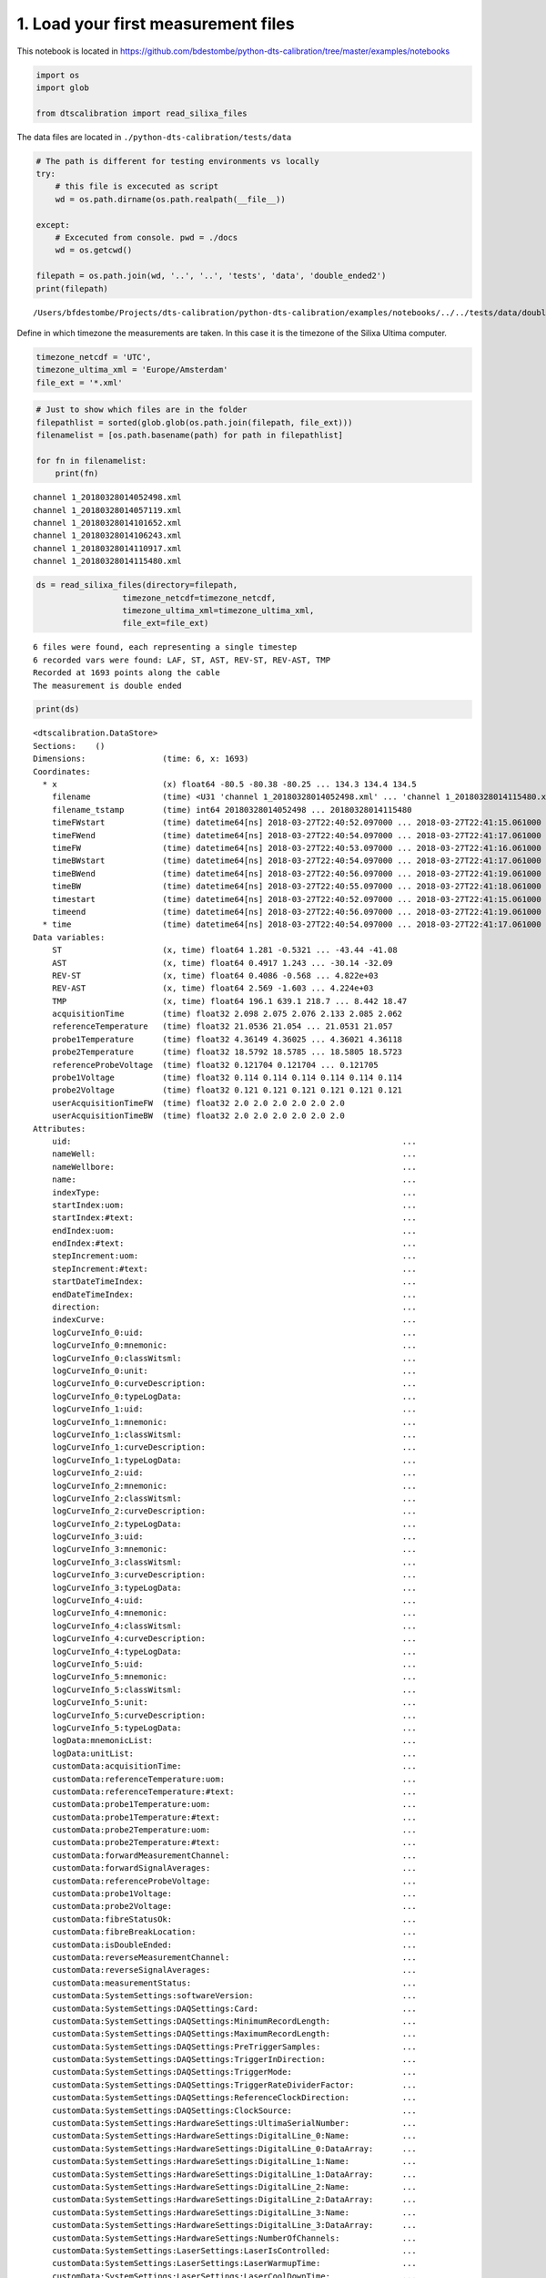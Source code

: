 
1. Load your first measurement files
====================================

This notebook is located in
https://github.com/bdestombe/python-dts-calibration/tree/master/examples/notebooks

.. code:: ipython3

    import os
    import glob
    
    from dtscalibration import read_silixa_files

The data files are located in ``./python-dts-calibration/tests/data``

.. code:: ipython3

    # The path is different for testing environments vs locally
    try:
        # this file is excecuted as script
        wd = os.path.dirname(os.path.realpath(__file__))
        
    except:
        # Excecuted from console. pwd = ./docs
        wd = os.getcwd()
    
    filepath = os.path.join(wd, '..', '..', 'tests', 'data', 'double_ended2')
    print(filepath)


.. parsed-literal::

    /Users/bfdestombe/Projects/dts-calibration/python-dts-calibration/examples/notebooks/../../tests/data/double_ended2


Define in which timezone the measurements are taken. In this case it is
the timezone of the Silixa Ultima computer.

.. code:: ipython3

    timezone_netcdf = 'UTC',
    timezone_ultima_xml = 'Europe/Amsterdam'
    file_ext = '*.xml'

.. code:: ipython3

    # Just to show which files are in the folder
    filepathlist = sorted(glob.glob(os.path.join(filepath, file_ext)))
    filenamelist = [os.path.basename(path) for path in filepathlist]
    
    for fn in filenamelist:
        print(fn)


.. parsed-literal::

    channel 1_20180328014052498.xml
    channel 1_20180328014057119.xml
    channel 1_20180328014101652.xml
    channel 1_20180328014106243.xml
    channel 1_20180328014110917.xml
    channel 1_20180328014115480.xml


.. code:: ipython3

    ds = read_silixa_files(directory=filepath,
                      timezone_netcdf=timezone_netcdf,
                      timezone_ultima_xml=timezone_ultima_xml,
                      file_ext=file_ext)


.. parsed-literal::

    6 files were found, each representing a single timestep
    6 recorded vars were found: LAF, ST, AST, REV-ST, REV-AST, TMP
    Recorded at 1693 points along the cable
    The measurement is double ended


.. code:: ipython3

    print(ds)


.. parsed-literal::

    <dtscalibration.DataStore>
    Sections:    ()
    Dimensions:                (time: 6, x: 1693)
    Coordinates:
      * x                      (x) float64 -80.5 -80.38 -80.25 ... 134.3 134.4 134.5
        filename               (time) <U31 'channel 1_20180328014052498.xml' ... 'channel 1_20180328014115480.xml'
        filename_tstamp        (time) int64 20180328014052498 ... 20180328014115480
        timeFWstart            (time) datetime64[ns] 2018-03-27T22:40:52.097000 ... 2018-03-27T22:41:15.061000
        timeFWend              (time) datetime64[ns] 2018-03-27T22:40:54.097000 ... 2018-03-27T22:41:17.061000
        timeFW                 (time) datetime64[ns] 2018-03-27T22:40:53.097000 ... 2018-03-27T22:41:16.061000
        timeBWstart            (time) datetime64[ns] 2018-03-27T22:40:54.097000 ... 2018-03-27T22:41:17.061000
        timeBWend              (time) datetime64[ns] 2018-03-27T22:40:56.097000 ... 2018-03-27T22:41:19.061000
        timeBW                 (time) datetime64[ns] 2018-03-27T22:40:55.097000 ... 2018-03-27T22:41:18.061000
        timestart              (time) datetime64[ns] 2018-03-27T22:40:52.097000 ... 2018-03-27T22:41:15.061000
        timeend                (time) datetime64[ns] 2018-03-27T22:40:56.097000 ... 2018-03-27T22:41:19.061000
      * time                   (time) datetime64[ns] 2018-03-27T22:40:54.097000 ... 2018-03-27T22:41:17.061000
    Data variables:
        ST                     (x, time) float64 1.281 -0.5321 ... -43.44 -41.08
        AST                    (x, time) float64 0.4917 1.243 ... -30.14 -32.09
        REV-ST                 (x, time) float64 0.4086 -0.568 ... 4.822e+03
        REV-AST                (x, time) float64 2.569 -1.603 ... 4.224e+03
        TMP                    (x, time) float64 196.1 639.1 218.7 ... 8.442 18.47
        acquisitionTime        (time) float32 2.098 2.075 2.076 2.133 2.085 2.062
        referenceTemperature   (time) float32 21.0536 21.054 ... 21.0531 21.057
        probe1Temperature      (time) float32 4.36149 4.36025 ... 4.36021 4.36118
        probe2Temperature      (time) float32 18.5792 18.5785 ... 18.5805 18.5723
        referenceProbeVoltage  (time) float32 0.121704 0.121704 ... 0.121705
        probe1Voltage          (time) float32 0.114 0.114 0.114 0.114 0.114 0.114
        probe2Voltage          (time) float32 0.121 0.121 0.121 0.121 0.121 0.121
        userAcquisitionTimeFW  (time) float32 2.0 2.0 2.0 2.0 2.0 2.0
        userAcquisitionTimeBW  (time) float32 2.0 2.0 2.0 2.0 2.0 2.0
    Attributes:
        uid:                                                                     ...
        nameWell:                                                                ...
        nameWellbore:                                                            ...
        name:                                                                    ...
        indexType:                                                               ...
        startIndex:uom:                                                          ...
        startIndex:#text:                                                        ...
        endIndex:uom:                                                            ...
        endIndex:#text:                                                          ...
        stepIncrement:uom:                                                       ...
        stepIncrement:#text:                                                     ...
        startDateTimeIndex:                                                      ...
        endDateTimeIndex:                                                        ...
        direction:                                                               ...
        indexCurve:                                                              ...
        logCurveInfo_0:uid:                                                      ...
        logCurveInfo_0:mnemonic:                                                 ...
        logCurveInfo_0:classWitsml:                                              ...
        logCurveInfo_0:unit:                                                     ...
        logCurveInfo_0:curveDescription:                                         ...
        logCurveInfo_0:typeLogData:                                              ...
        logCurveInfo_1:uid:                                                      ...
        logCurveInfo_1:mnemonic:                                                 ...
        logCurveInfo_1:classWitsml:                                              ...
        logCurveInfo_1:curveDescription:                                         ...
        logCurveInfo_1:typeLogData:                                              ...
        logCurveInfo_2:uid:                                                      ...
        logCurveInfo_2:mnemonic:                                                 ...
        logCurveInfo_2:classWitsml:                                              ...
        logCurveInfo_2:curveDescription:                                         ...
        logCurveInfo_2:typeLogData:                                              ...
        logCurveInfo_3:uid:                                                      ...
        logCurveInfo_3:mnemonic:                                                 ...
        logCurveInfo_3:classWitsml:                                              ...
        logCurveInfo_3:curveDescription:                                         ...
        logCurveInfo_3:typeLogData:                                              ...
        logCurveInfo_4:uid:                                                      ...
        logCurveInfo_4:mnemonic:                                                 ...
        logCurveInfo_4:classWitsml:                                              ...
        logCurveInfo_4:curveDescription:                                         ...
        logCurveInfo_4:typeLogData:                                              ...
        logCurveInfo_5:uid:                                                      ...
        logCurveInfo_5:mnemonic:                                                 ...
        logCurveInfo_5:classWitsml:                                              ...
        logCurveInfo_5:unit:                                                     ...
        logCurveInfo_5:curveDescription:                                         ...
        logCurveInfo_5:typeLogData:                                              ...
        logData:mnemonicList:                                                    ...
        logData:unitList:                                                        ...
        customData:acquisitionTime:                                              ...
        customData:referenceTemperature:uom:                                     ...
        customData:referenceTemperature:#text:                                   ...
        customData:probe1Temperature:uom:                                        ...
        customData:probe1Temperature:#text:                                      ...
        customData:probe2Temperature:uom:                                        ...
        customData:probe2Temperature:#text:                                      ...
        customData:forwardMeasurementChannel:                                    ...
        customData:forwardSignalAverages:                                        ...
        customData:referenceProbeVoltage:                                        ...
        customData:probe1Voltage:                                                ...
        customData:probe2Voltage:                                                ...
        customData:fibreStatusOk:                                                ...
        customData:fibreBreakLocation:                                           ...
        customData:isDoubleEnded:                                                ...
        customData:reverseMeasurementChannel:                                    ...
        customData:reverseSignalAverages:                                        ...
        customData:measurementStatus:                                            ...
        customData:SystemSettings:softwareVersion:                               ...
        customData:SystemSettings:DAQSettings:Card:                              ...
        customData:SystemSettings:DAQSettings:MinimumRecordLength:               ...
        customData:SystemSettings:DAQSettings:MaximumRecordLength:               ...
        customData:SystemSettings:DAQSettings:PreTriggerSamples:                 ...
        customData:SystemSettings:DAQSettings:TriggerInDirection:                ...
        customData:SystemSettings:DAQSettings:TriggerMode:                       ...
        customData:SystemSettings:DAQSettings:TriggerRateDividerFactor:          ...
        customData:SystemSettings:DAQSettings:ReferenceClockDirection:           ...
        customData:SystemSettings:DAQSettings:ClockSource:                       ...
        customData:SystemSettings:HardwareSettings:UltimaSerialNumber:           ...
        customData:SystemSettings:HardwareSettings:DigitalLine_0:Name:           ...
        customData:SystemSettings:HardwareSettings:DigitalLine_0:DataArray:      ...
        customData:SystemSettings:HardwareSettings:DigitalLine_1:Name:           ...
        customData:SystemSettings:HardwareSettings:DigitalLine_1:DataArray:      ...
        customData:SystemSettings:HardwareSettings:DigitalLine_2:Name:           ...
        customData:SystemSettings:HardwareSettings:DigitalLine_2:DataArray:      ...
        customData:SystemSettings:HardwareSettings:DigitalLine_3:Name:           ...
        customData:SystemSettings:HardwareSettings:DigitalLine_3:DataArray:      ...
        customData:SystemSettings:HardwareSettings:NumberOfChannels:             ...
        customData:SystemSettings:LaserSettings:LaserIsControlled:               ...
        customData:SystemSettings:LaserSettings:LaserWarmupTime:                 ...
        customData:SystemSettings:LaserSettings:LaserCoolDownTime:               ...
        customData:SystemSettings:LaserSettings:DigitalLine_0:Name:              ...
        customData:SystemSettings:LaserSettings:DigitalLine_0:DataArray:         ...
        customData:SystemSettings:LaserSettings:DigitalLine_1:Name:              ...
        customData:SystemSettings:LaserSettings:DigitalLine_1:DataArray:         ...
        customData:SystemSettings:LaserSettings:DigitalLine_2:Name:              ...
        customData:SystemSettings:LaserSettings:DigitalLine_2:DataArray:         ...
        customData:SystemSettings:LaserSettings:MinimumPulseWidth:               ...
        customData:SystemSettings:LaserSettings:MaximumPulseWidth:               ...
        customData:SystemSettings:LaserSettings:MinimumLaserPower:               ...
        customData:SystemSettings:LaserSettings:MaximumLaserPower:               ...
        customData:SystemSettings:LaserSettings:PulseWidth:                      ...
        customData:SystemSettings:LaserSettings:LaserPower:                      ...
        customData:SystemSettings:SamplingIntervalSettings_0:SamplingInterval:   ...
        customData:SystemSettings:SamplingIntervalSettings_0:IsPermitted:        ...
        customData:SystemSettings:SamplingIntervalSettings_0:PreTriggerShift:    ...
        customData:SystemSettings:SamplingIntervalSettings_0:SignalOffsetRange:Si...
        customData:SystemSettings:SamplingIntervalSettings_0:SignalOffsetRange:Si...
        customData:SystemSettings:SamplingIntervalSettings_1:SamplingInterval:   ...
        customData:SystemSettings:SamplingIntervalSettings_1:IsPermitted:        ...
        customData:SystemSettings:SamplingIntervalSettings_1:PreTriggerShift:    ...
        customData:SystemSettings:SamplingIntervalSettings_1:SignalOffsetRange:Si...
        customData:SystemSettings:SamplingIntervalSettings_1:SignalOffsetRange:Si...
        customData:SystemSettings:SamplingIntervalSettings_2:SamplingInterval:   ...
        customData:SystemSettings:SamplingIntervalSettings_2:IsPermitted:        ...
        customData:SystemSettings:SamplingIntervalSettings_2:PreTriggerShift:    ...
        customData:SystemSettings:SamplingIntervalSettings_2:SignalOffsetRange:Si...
        customData:SystemSettings:SamplingIntervalSettings_2:SignalOffsetRange:Si...
        customData:SystemSettings:SamplingIntervalSettings_3:SamplingInterval:   ...
        customData:SystemSettings:SamplingIntervalSettings_3:IsPermitted:        ...
        customData:SystemSettings:SamplingIntervalSettings_3:PreTriggerShift:    ...
        customData:SystemSettings:SamplingIntervalSettings_3:SignalOffsetRange:Si...
        customData:SystemSettings:SamplingIntervalSettings_3:SignalOffsetRange:Si...
        customData:SystemSettings:SamplingIntervalSettings_4:SamplingInterval:   ...
        customData:SystemSettings:SamplingIntervalSettings_4:IsPermitted:        ...
        customData:SystemSettings:SamplingIntervalSettings_4:PreTriggerShift:    ...
        customData:SystemSettings:SamplingIntervalSettings_4:SignalOffsetRange:Si...
        customData:SystemSettings:SamplingIntervalSettings_4:SignalOffsetRange:Si...
        customData:SystemSettings:SamplingIntervalSettings_5:SamplingInterval:   ...
        customData:SystemSettings:SamplingIntervalSettings_5:IsPermitted:        ...
        customData:SystemSettings:SamplingIntervalSettings_5:PreTriggerShift:    ...
        customData:SystemSettings:SamplingIntervalSettings_5:SignalOffsetRange:Si...
        customData:SystemSettings:SamplingIntervalSettings_5:SignalOffsetRange:Si...
        customData:SystemSettings:SamplingIntervalSettings_6:SamplingInterval:   ...
        customData:SystemSettings:SamplingIntervalSettings_6:IsPermitted:        ...
        customData:SystemSettings:SamplingIntervalSettings_6:PreTriggerShift:    ...
        customData:SystemSettings:SamplingIntervalSettings_6:SignalOffsetRange:Si...
        customData:SystemSettings:SamplingIntervalSettings_6:SignalOffsetRange:Si...
        customData:SystemSettings:VoltageSweepSettings:DigitalLine:Name:         ...
        customData:SystemSettings:VoltageSweepSettings:DigitalLine:DataArray:    ...
        customData:SystemSettings:VoltageSweepSettings:Amplitude:                ...
        customData:SystemSettings:VoltageSweepSettings:MinimumVoltage:           ...
        customData:SystemSettings:VoltageSweepSettings:MaximumVoltage:           ...
        customData:SystemSettings:ProgramControlSettings:SkipLaserOnCheck:       ...
        customData:SystemSettings:ProgramControlSettings:AllowRemoteControl:     ...
        customData:SystemSettings:ProgramControlSettings:DisableReboot:          ...
        customData:SystemSettings:ChannelSettings_0:ChannelNumber:               ...
        customData:SystemSettings:ChannelSettings_0:InternalFibreLength:         ...
        customData:SystemSettings:ChannelSettings_1:ChannelNumber:               ...
        customData:SystemSettings:ChannelSettings_1:InternalFibreLength:         ...
        customData:SystemSettings:ChannelSettings_2:ChannelNumber:               ...
        customData:SystemSettings:ChannelSettings_2:InternalFibreLength:         ...
        customData:SystemSettings:ChannelSettings_3:ChannelNumber:               ...
        customData:SystemSettings:ChannelSettings_3:InternalFibreLength:         ...
        customData:SystemSettings:TemperatureReferenceSettings:InternalReferenceS...
        customData:SystemSettings:TemperatureReferenceSettings:InternalReferenceS...
        customData:SystemSettings:TemperatureReferenceSettings:SamplingRate:     ...
        customData:SystemSettings:TemperatureReferenceSettings:UseReferenceResist...
        customData:SystemSettings:TemperatureReferenceSettings:ReferenceResistor:...
        customData:SystemSettings:TemperatureReferenceSettings:MaximumVoltage:   ...
        customData:SystemSettings:TemperatureReferenceSettings:TemperatureProbeSe...
        customData:SystemSettings:TemperatureReferenceSettings:TemperatureProbeSe...
        customData:SystemSettings:TemperatureReferenceSettings:TemperatureProbeSe...
        customData:SystemSettings:TemperatureReferenceSettings:TemperatureProbeSe...
        customData:SystemSettings:TemperatureReferenceSettings:TemperatureProbeSe...
        customData:SystemSettings:TemperatureReferenceSettings:TemperatureProbeSe...
        customData:SystemSettings:TemperatureReferenceSettings:TemperatureProbeSe...
        customData:SystemSettings:TemperatureReferenceSettings:TemperatureProbeSe...
        customData:SystemSettings:TemperatureReferenceSettings:TemperatureProbeSe...
        customData:SystemSettings:TemperatureReferenceSettings:TemperatureProbeSe...
        customData:SystemSettings:TemperatureReferenceSettings:TemperatureProbeSe...
        customData:SystemSettings:TemperatureReferenceSettings:TemperatureProbeSe...
        customData:SystemSettings:TemperatureReferenceSettings:TemperatureProbeSe...
        customData:SystemSettings:TemperatureReferenceSettings:TemperatureProbeSe...
        customData:SystemSettings:TemperatureReferenceSettings:TemperatureProbeSe...
        customData:SystemSettings:TemperatureReferenceSettings:TemperatureProbeSe...
        customData:SystemSettings:TemperatureReferenceSettings:TemperatureProbeSe...
        customData:SystemSettings:TemperatureReferenceSettings:TemperatureProbeSe...
        customData:SystemSettings:TemperatureReferenceSettings:TemperatureProbeSe...
        customData:SystemSettings:TemperatureReferenceSettings:TemperatureProbeSe...
        customData:SystemSettings:TemperatureReferenceSettings:TemperatureProbeSe...
        customData:SystemSettings:TemperatureReferenceSettings:TemperatureProbeSe...
        customData:SystemSettings:TemperatureReferenceSettings:TemperatureProbeSe...
        customData:SystemSettings:TemperatureReferenceSettings:TemperatureProbeSe...
        customData:SystemSettings:TemperatureReferenceSettings:TemperatureProbeSe...
        customData:SystemSettings:TemperatureReferenceSettings:TemperatureProbeSe...
        customData:SystemSettings:TemperatureReferenceSettings:TemperatureProbeSe...
        customData:SystemSettings:RawProcessingSettings:DAQSamplingFrequency:    ...
        customData:SystemSettings:RawProcessingSettings:EffectiveStokesRI:       ...
        customData:SystemSettings:RawProcessingSettings:EffectiveAntiStokesRI:   ...
        customData:SystemSettings:RawProcessingSettings:CorrectForZigZag:        ...
        customData:SystemSettings:RawProcessingSettings:LaserOnLength:           ...
        customData:SystemSettings:MeasurementSettings:InternalAveragingTime:     ...
        customData:SystemSettings:MeasurementSettings:InternalDifferentialLoss:  ...
        customData:SystemSettings:MeasurementSettings:TemperatureScalingFactor:  ...
        customData:SystemSettings:MeasurementSettings:MaximumMeasurementLength:  ...
        customData:SystemSettings:MeasurementSettings:SaveSignalData:            ...
        customData:SystemSettings:OvershootCorrectionSettings:CorrectForOvershoot...
        customData:SystemSettings:OvershootCorrectionSettings:Rotation:          ...
        customData:SystemSettings:OvershootCorrectionSettings:MultiplicationFacto...
        customData:SystemSettings:CurveCalibrationSettings:StartTemperature:     ...
        customData:SystemSettings:CurveCalibrationSettings:m:                    ...
        customData:SystemSettings:CurveCalibrationSettings:c:                    ...
        customData:SystemSettings:OperatingLimitsSettings:MinimumInputPower:     ...
        customData:SystemSettings:OperatingLimitsSettings:MaximumInputPower:     ...
        customData:SystemSettings:OperatingLimitsSettings:PowerHysteresis:       ...
        customData:SystemSettings:OperatingLimitsSettings:MinimumInternalTemperat...
        customData:SystemSettings:OperatingLimitsSettings:MaximumInternalTemperat...
        customData:SystemSettings:OperatingLimitsSettings:TemperatureHysteresis: ...
        customData:SystemSettings:SAHSettings:DeviceType:                        ...
        customData:SystemSettings:SAHSettings:SAHCOMPort:                        ...
        customData:SystemSettings:SAHSettings:DeviceYCOMPort:                    ...
        customData:SystemSettings:SAHSettings:MaximumPumpCurrent:                ...
        customData:SystemSettings:SAHSettings:DefaultTargetVoltage:              ...
        customData:SystemSettings:SAHSettings:WarmUpTime:                        ...
        customData:SystemSettings:SAHSettings:CoolDownTime:                      ...
        customData:SystemSettings:SAHSettings:TimingSettings:MaintainSettings:Tim...
        customData:SystemSettings:SAHSettings:TimingSettings:MaintainSettings:Num...
        customData:SystemSettings:SAHSettings:TimingSettings:MaintainSettings:Ste...
        customData:SystemSettings:SAHSettings:TimingSettings:MaintainSettings:Sta...
        customData:SystemSettings:SAHSettings:TimingSettings:FastSettings:TimeBet...
        customData:SystemSettings:SAHSettings:TimingSettings:FastSettings:NumberO...
        customData:SystemSettings:SAHSettings:TimingSettings:FastSettings:StepSiz...
        customData:SystemSettings:SAHSettings:TimingSettings:FastSettings:StateTr...
        customData:SystemSettings:SAHSettings:TimingSettings:SuperFastSettings:Ti...
        customData:SystemSettings:SAHSettings:TimingSettings:SuperFastSettings:Nu...
        customData:SystemSettings:SAHSettings:TimingSettings:SuperFastSettings:St...
        customData:SystemSettings:SAHSettings:TimingSettings:SuperFastSettings:St...
        customData:SystemSettings:RangeSettings:MeasurementRange:                ...
        customData:SystemSettings:RangeSettings:LaserFrequency:                  ...
        customData:SystemSettings:RangeSettings:TargetVoltage:                   ...
        customData:SystemSettings:PowerTimingSettings:OpticsOnWait:              ...
        customData:SystemSettings:PowerTimingSettings:DAQPowerOnWait:            ...
        customData:SystemSettings:PowerTimingSettings:DAQUSBOnWait:              ...
        customData:SystemSettings:PowerTimingSettings:OpticsOffWait:             ...
        customData:SystemSettings:PowerTimingSettings:DAQPowerOffWait:           ...
        customData:SystemSettings:PowerTimingSettings:DAQUSBOffWait:             ...
        customData:UserConfiguration:softwareVersion:                            ...
        customData:UserConfiguration:MainMeasurementConfiguration:ConfigurationNa...
        customData:UserConfiguration:MainMeasurementConfiguration:ConfigurationCo...
        customData:UserConfiguration:MainMeasurementConfiguration:MeasurementMeth...
        customData:UserConfiguration:MainMeasurementConfiguration:NumberOfMeasure...
        customData:UserConfiguration:MainMeasurementConfiguration:MeasurementInte...
        customData:UserConfiguration:MainMeasurementConfiguration:AutoRestart:   ...
        customData:UserConfiguration:MainMeasurementConfiguration:TemperatureUnit...
        customData:UserConfiguration:MainMeasurementConfiguration:DistanceUnits: ...
        customData:UserConfiguration:MainMeasurementConfiguration:MeasurementSyst...
        customData:UserConfiguration:MainMeasurementConfiguration:LaserFrequency:...
        customData:UserConfiguration:ChannelConfiguration_0:ChannelNumber:       ...
        customData:UserConfiguration:ChannelConfiguration_0:ChannelName:         ...
        customData:UserConfiguration:ChannelConfiguration_0:ChannelIsActive:     ...
        customData:UserConfiguration:ChannelConfiguration_0:SaveChannelData:     ...
        customData:UserConfiguration:ChannelConfiguration_0:AcquisitionConfigurat...
        customData:UserConfiguration:ChannelConfiguration_0:AcquisitionConfigurat...
        customData:UserConfiguration:ChannelConfiguration_0:AcquisitionConfigurat...
        customData:UserConfiguration:ChannelConfiguration_0:TemperatureCalibratio...
        customData:UserConfiguration:ChannelConfiguration_0:TemperatureCalibratio...
        customData:UserConfiguration:ChannelConfiguration_0:TemperatureCalibratio...
        customData:UserConfiguration:ChannelConfiguration_0:TemperatureCalibratio...
        customData:UserConfiguration:ChannelConfiguration_0:TemperatureCalibratio...
        customData:UserConfiguration:ChannelConfiguration_0:TemperatureCalibratio...
        customData:UserConfiguration:ChannelConfiguration_0:TemperatureCalibratio...
        customData:UserConfiguration:ChannelConfiguration_0:TemperatureCalibratio...
        customData:UserConfiguration:ChannelConfiguration_0:TemperatureCalibratio...
        customData:UserConfiguration:ChannelConfiguration_0:TemperatureCalibratio...
        customData:UserConfiguration:ChannelConfiguration_0:TemperatureCalibratio...
        customData:UserConfiguration:ChannelConfiguration_0:TemperatureCalibratio...
        customData:UserConfiguration:ChannelConfiguration_0:TemperatureCalibratio...
        customData:UserConfiguration:ChannelConfiguration_0:TemperatureCalibratio...
        customData:UserConfiguration:ChannelConfiguration_0:TemperatureCalibratio...
        customData:UserConfiguration:ChannelConfiguration_0:FibreCheckConfigurati...
        customData:UserConfiguration:ChannelConfiguration_0:FibreCorrectionConfig...
        customData:UserConfiguration:ChannelConfiguration_0:FibreCorrectionConfig...
        customData:UserConfiguration:ChannelConfiguration_1:ChannelNumber:       ...
        customData:UserConfiguration:ChannelConfiguration_1:ChannelName:         ...
        customData:UserConfiguration:ChannelConfiguration_1:ChannelIsActive:     ...
        customData:UserConfiguration:ChannelConfiguration_1:SaveChannelData:     ...
        customData:UserConfiguration:ChannelConfiguration_1:AcquisitionConfigurat...
        customData:UserConfiguration:ChannelConfiguration_1:AcquisitionConfigurat...
        customData:UserConfiguration:ChannelConfiguration_1:AcquisitionConfigurat...
        customData:UserConfiguration:ChannelConfiguration_1:TemperatureCalibratio...
        customData:UserConfiguration:ChannelConfiguration_1:TemperatureCalibratio...
        customData:UserConfiguration:ChannelConfiguration_1:TemperatureCalibratio...
        customData:UserConfiguration:ChannelConfiguration_1:TemperatureCalibratio...
        customData:UserConfiguration:ChannelConfiguration_1:TemperatureCalibratio...
        customData:UserConfiguration:ChannelConfiguration_1:TemperatureCalibratio...
        customData:UserConfiguration:ChannelConfiguration_1:TemperatureCalibratio...
        customData:UserConfiguration:ChannelConfiguration_1:TemperatureCalibratio...
        customData:UserConfiguration:ChannelConfiguration_1:TemperatureCalibratio...
        customData:UserConfiguration:ChannelConfiguration_1:TemperatureCalibratio...
        customData:UserConfiguration:ChannelConfiguration_1:TemperatureCalibratio...
        customData:UserConfiguration:ChannelConfiguration_1:TemperatureCalibratio...
        customData:UserConfiguration:ChannelConfiguration_1:TemperatureCalibratio...
        customData:UserConfiguration:ChannelConfiguration_1:TemperatureCalibratio...
        customData:UserConfiguration:ChannelConfiguration_1:TemperatureCalibratio...
        customData:UserConfiguration:ChannelConfiguration_1:FibreCheckConfigurati...
        customData:UserConfiguration:ChannelConfiguration_1:FibreCorrectionConfig...
        customData:UserConfiguration:ChannelConfiguration_1:FibreCorrectionConfig...
        customData:UserConfiguration:ChannelConfiguration_2:ChannelNumber:       ...
        customData:UserConfiguration:ChannelConfiguration_2:ChannelName:         ...
        customData:UserConfiguration:ChannelConfiguration_2:ChannelIsActive:     ...
        customData:UserConfiguration:ChannelConfiguration_2:SaveChannelData:     ...
        customData:UserConfiguration:ChannelConfiguration_2:AcquisitionConfigurat...
        customData:UserConfiguration:ChannelConfiguration_2:AcquisitionConfigurat...
        customData:UserConfiguration:ChannelConfiguration_2:AcquisitionConfigurat...
        customData:UserConfiguration:ChannelConfiguration_2:TemperatureCalibratio...
        customData:UserConfiguration:ChannelConfiguration_2:TemperatureCalibratio...
        customData:UserConfiguration:ChannelConfiguration_2:TemperatureCalibratio...
        customData:UserConfiguration:ChannelConfiguration_2:TemperatureCalibratio...
        customData:UserConfiguration:ChannelConfiguration_2:TemperatureCalibratio...
        customData:UserConfiguration:ChannelConfiguration_2:TemperatureCalibratio...
        customData:UserConfiguration:ChannelConfiguration_2:TemperatureCalibratio...
        customData:UserConfiguration:ChannelConfiguration_2:TemperatureCalibratio...
        customData:UserConfiguration:ChannelConfiguration_2:TemperatureCalibratio...
        customData:UserConfiguration:ChannelConfiguration_2:TemperatureCalibratio...
        customData:UserConfiguration:ChannelConfiguration_2:TemperatureCalibratio...
        customData:UserConfiguration:ChannelConfiguration_2:TemperatureCalibratio...
        customData:UserConfiguration:ChannelConfiguration_2:TemperatureCalibratio...
        customData:UserConfiguration:ChannelConfiguration_2:TemperatureCalibratio...
        customData:UserConfiguration:ChannelConfiguration_2:TemperatureCalibratio...
        customData:UserConfiguration:ChannelConfiguration_2:FibreCheckConfigurati...
        customData:UserConfiguration:ChannelConfiguration_2:FibreCorrectionConfig...
        customData:UserConfiguration:ChannelConfiguration_2:FibreCorrectionConfig...
        customData:UserConfiguration:ChannelConfiguration_3:ChannelNumber:       ...
        customData:UserConfiguration:ChannelConfiguration_3:ChannelName:         ...
        customData:UserConfiguration:ChannelConfiguration_3:ChannelIsActive:     ...
        customData:UserConfiguration:ChannelConfiguration_3:SaveChannelData:     ...
        customData:UserConfiguration:ChannelConfiguration_3:AcquisitionConfigurat...
        customData:UserConfiguration:ChannelConfiguration_3:AcquisitionConfigurat...
        customData:UserConfiguration:ChannelConfiguration_3:AcquisitionConfigurat...
        customData:UserConfiguration:ChannelConfiguration_3:TemperatureCalibratio...
        customData:UserConfiguration:ChannelConfiguration_3:TemperatureCalibratio...
        customData:UserConfiguration:ChannelConfiguration_3:TemperatureCalibratio...
        customData:UserConfiguration:ChannelConfiguration_3:TemperatureCalibratio...
        customData:UserConfiguration:ChannelConfiguration_3:TemperatureCalibratio...
        customData:UserConfiguration:ChannelConfiguration_3:TemperatureCalibratio...
        customData:UserConfiguration:ChannelConfiguration_3:TemperatureCalibratio...
        customData:UserConfiguration:ChannelConfiguration_3:TemperatureCalibratio...
        customData:UserConfiguration:ChannelConfiguration_3:TemperatureCalibratio...
        customData:UserConfiguration:ChannelConfiguration_3:TemperatureCalibratio...
        customData:UserConfiguration:ChannelConfiguration_3:TemperatureCalibratio...
        customData:UserConfiguration:ChannelConfiguration_3:TemperatureCalibratio...
        customData:UserConfiguration:ChannelConfiguration_3:TemperatureCalibratio...
        customData:UserConfiguration:ChannelConfiguration_3:TemperatureCalibratio...
        customData:UserConfiguration:ChannelConfiguration_3:TemperatureCalibratio...
        customData:UserConfiguration:ChannelConfiguration_3:FibreCheckConfigurati...
        customData:UserConfiguration:ChannelConfiguration_3:FibreCorrectionConfig...
        customData:UserConfiguration:ChannelConfiguration_3:FibreCorrectionConfig...
        _sections:                                                               ...


